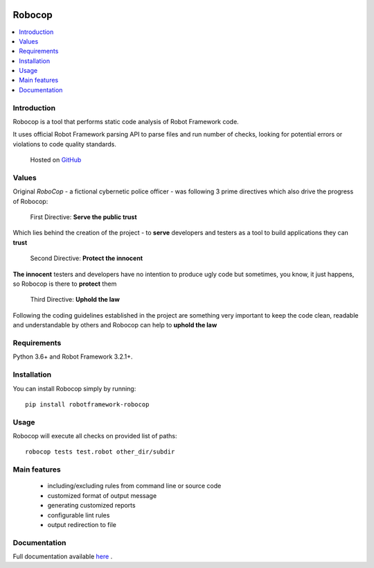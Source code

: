 .. image:: docs/images/robocop_logo.png
   :scale: 25 %
   :alt: Robocop logo
   :align: center

Robocop
===============

.. include-this-block-in-docs-start

.. contents::
   :local:

Introduction
------------

Robocop is a tool that performs static code analysis of Robot Framework code.

It uses official Robot Framework parsing API to parse files and run number of checks,
looking for potential errors or violations to code quality standards.

    Hosted on `GitHub
    <https://github.com/bhirsz/robotframework-robocop>`_

Values
-------
Original *RoboCop* - a fictional cybernetic police officer - was following 3 prime directives
which also drive the progress of Robocop:

    First Directive: **Serve the public trust**

Which lies behind the creation of the project - to **serve** developers and testers as a tool to build applications they can **trust**

    Second Directive: **Protect the innocent**

**The innocent** testers and developers have no intention to produce ugly code but sometimes, you know, it just happens,
so Robocop is there to **protect** them

    Third Directive: **Uphold the law**

Following the coding guidelines established in the project are something very important to keep the code clean,
readable and understandable by others and Robocop can help to **uphold the law**

Requirements
------------

Python 3.6+ and Robot Framework 3.2.1+.

Installation
------------

You can install Robocop simply by running::

    pip install robotframework-robocop


Usage
-----

Robocop will execute all checks on provided list of paths::

    robocop tests test.robot other_dir/subdir

.. include-this-block-in-docs-end

Main features
-------------

    * including/excluding rules from command line or source code
    * customized format of output message
    * generating customized reports
    * configurable lint rules
    * output redirection to file

Documentation
-------------

Full documentation available `here <https://robocop.readthedocs.io>`_ .